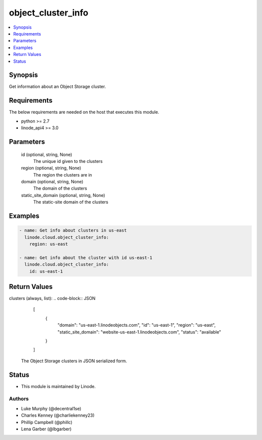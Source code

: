 .. _object_cluster_info_module:


object_cluster_info
===================

.. contents::
   :local:
   :depth: 1


Synopsis
--------

Get information about an Object Storage cluster.



Requirements
------------
The below requirements are needed on the host that executes this module.

- python >= 2.7
- linode_api4 >= 3.0



Parameters
----------

  id (optional, string, None)
    The unique id given to the clusters


  region (optional, string, None)
    The region the clusters are in


  domain (optional, string, None)
    The domain of the clusters


  static_site_domain (optional, string, None)
    The static-site domain of the clusters









Examples
--------

.. code-block:: yaml+jinja

    
    - name: Get info about clusters in us-east
      linode.cloud.object_cluster_info:
        region: us-east

    - name: Get info about the cluster with id us-east-1
      linode.cloud.object_cluster_info:
        id: us-east-1




Return Values
-------------

clusters (always, list):
.. code-block:: JSON
    [
     {
      "domain": "us-east-1.linodeobjects.com",
      "id": "us-east-1",
      "region": "us-east",
      "static_site_domain": "website-us-east-1.linodeobjects.com",
      "status": "available"
     }
    ]
  The Object Storage clusters in JSON serialized form.





Status
------




- This module is maintained by Linode.



Authors
~~~~~~~

- Luke Murphy (@decentral1se)
- Charles Kenney (@charliekenney23)
- Phillip Campbell (@phillc)
- Lena Garber (@lbgarber)


